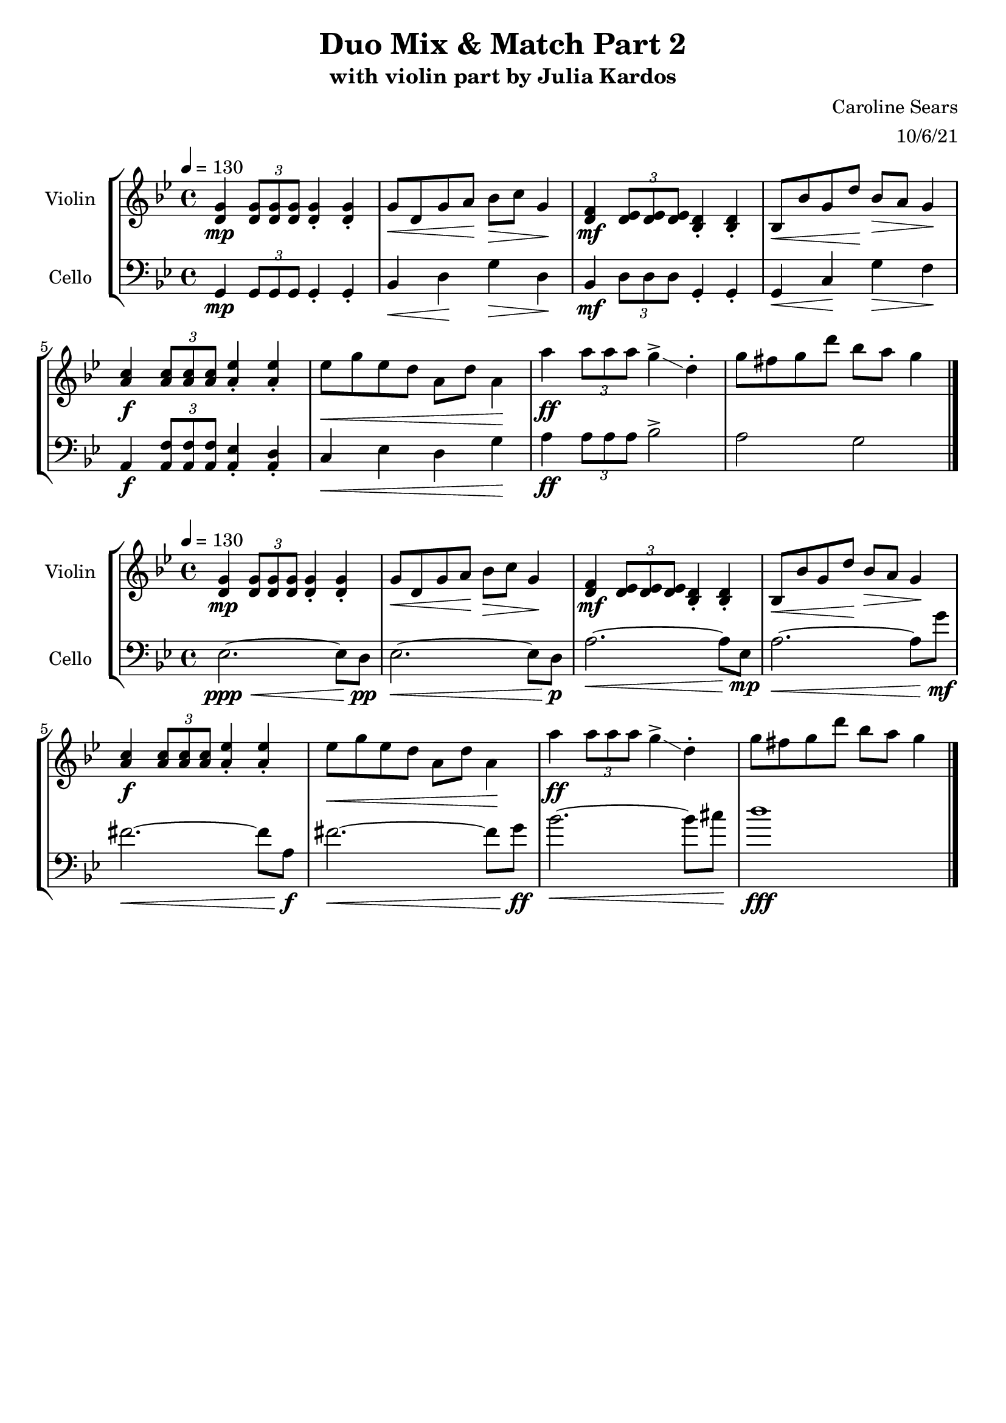 \header {
  title = "Duo Mix & Match Part 2"
  subtitle = "with violin part by Julia Kardos"
  composer = "Caroline Sears"
    arranger = "10/6/21"
  tagline = ##f
}

\score {
% violin code
  \new StaffGroup <<
    \new Staff \with { instrumentName = "Violin" }
      \relative c' {
      \time 4/4
      \key g \minor
      \tempo 4 = 130 
      <d g>4\mp \tuplet 3/2 {<d g>8 <d g> <d g>} <d g>4\staccato <d g>4\staccato |
      g8\< d g a\! bes\> c g4\! | <d f>\mf \tuplet 3/2 {<d ees>8 <d ees>8 <d ees>8} <bes d>4\staccato  <bes d>4\staccato |
      bes8\< bes' g d'\! bes\> a g4\! | \stemUp <a c>4\f \tuplet 3/2 {<a c>8 <a c>8 <a c>8} <a ees'>4\staccato <a ees'>4\staccato |
      \stemDown ees'8\< g ees d a d a4\! | a'\ff \tuplet 3/2 {a8 a a} g4\accent\glissando d\staccato |
      g8 fis g d' bes a g4 \bar "|."
      }
    


%cello code
    \new Staff \with { instrumentName = "Cello" }
      \relative c { 
      \clef "bass"
      \time 4/4
      \key g \minor
      \tempo 4 = 130
      g\mp \tuplet 3/2 {g8 g g} g4\staccato g\staccato | bes\< d\! g\> d\! |
      bes\mf \tuplet 3/2 {d8 d d} g,4\staccato g\staccato |g\< c\! g'\> f\! |
      a,\f \tuplet3/2{<a f'>8 <a f'> <a f'>} <a ees'>4\staccato <a d>\staccato |
      c\< ees d g\! | a\ff \tuplet 3/2 {a8 a a} bes2\accent | a g \bar "|."
      }
  >>
  %\layout { }
  %\midi { }
}
\score {
% violin code
  \new StaffGroup <<
    \new Staff \with { instrumentName = "Violin" }
      \relative c' {
      \time 4/4
      \key g \minor
      \tempo 4 = 130 
      <d g>4\mp \tuplet 3/2 {<d g>8 <d g> <d g>} <d g>4\staccato <d g>4\staccato |
      g8\< d g a\! bes\> c g4\! | <d f>\mf \tuplet 3/2 {<d ees>8 <d ees>8 <d ees>8} <bes d>4\staccato  <bes d>4\staccato |
      bes8\< bes' g d'\! bes\> a g4\! | \stemUp <a c>4\f \tuplet 3/2 {<a c>8 <a c>8 <a c>8} <a ees'>4\staccato <a ees'>4\staccato |
      \stemDown ees'8\< g ees d a d a4\! | a'\ff \tuplet 3/2 {a8 a a} g4\accent\glissando d\staccato |
      g8 fis g d' bes a g4 \bar "|."
      }
    


%cello code
    \new Staff \with { instrumentName = "Cello" }
      \relative c { 
      \clef "bass"
      \time 4/4
      \key g \minor
      \tempo 4 = 130
      ees2.\ppp\<~ees8 d8\!\pp |ees2.\<~ees8 d8\!\p | a'2.\<~a8 ees8\!\mp | a2.\<~a8 g'8\!\mf |
      fis2.\<~fis8 a,\!\f | fis'2.\<~fis8 g\!\ff | bes2.\<~bes8 cis\! |d1\fff
      }
  >>
  \layout { }
  \midi { }
}